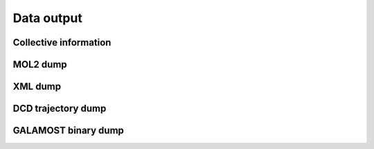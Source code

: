 Data output
===========

Collective information
----------------------

.. py:class:: DumpInfo(all_info, comp_info, filename)

   initializes an information dump object of a group of particles with system information, information computation, and output file name.
   
   :param AllInfo all_info: The system information.	
   :param ComputeInfo comp_info: The object of calculation of collective information.	   
   :param str filename: The output file name.  

   .. py:function:: dumpAnisotropy()
   
      switches on the dump of information related to anisotropic particles.
	  
   .. py:function:: dumpVirialEnergy(Force force)
   
      switches on the dump of energy and virial of inputting force object.
   
   Example::
   
      dinfo = galamost.DumpInfo(all_info, comp_info, 'data.log')
      dinfo.setPeriod(200)
      app.add(dinfo)

MOL2 dump
---------

.. py:class:: Mol2Dump(all_info, filename)

   initializes a dump object of mol2 files with system information and file name.
	  
   :param AllInfo all_info: The system information.   
   :param str filename: The output file name. 	  

   .. py:function:: setChangeFreeType(string type)
   
      specifies the type of free particles which will be changed to be 'F' in output file.
	  
   .. py:function:: deleteBoundaryBond(bool switch)
   
      switches on the function of not displaying the bonds across the box.
	  
   Example::
   
      mol2 = galamost.Mol2Dump(all_info, 'particles')
      mol2.setPeriod(100000)
      mol2.deleteBoundaryBond(True)
      app.add(mol2)

XML dump
--------

.. py:class:: XmlDump(all_info, filename)

   initializes a dump object of XML files with system information and base file name.

   :param AllInfo all_info: The system information.   
   :param str filename: The output file name. 

	  
.. py:class:: XmlDump(all_info, group, filename)

   initializes a dump object of XML files with system information, particle set, and base file name.

   :param AllInfo all_info: The system information.
   :param ParticleSet group: The group of particles.	
   :param str filename: The output file name.

   .. py:function:: setOutput (PyObject* out_put_list)
   
      indicate the output data type.
	  
   .. py:function:: setOutputPosition(bool switch)
   
      switches the function of output position (the default is true).
	  
   .. py:function:: setOutputType (bool switch)
   
      switches the function of output type (the default is true).
	  
   .. py:function:: setOutputImage(bool switch)
   
      switches the function of output image.
	  
   .. py:function:: setOutputVelocity(bool switch)
   
      switches the function of output velocity.
	  
   .. py:function:: setOutputMass(bool switch)
   
      switches the function of output mass.
	  
   .. py:function:: setOutputCharge(bool switch)
   
      switchesthe function of output charge.
	  
   .. py:function:: setOutputDiameter(bool switch)
   
      switches the function of output diameter.
	  
   .. py:function:: setOutputBody(bool switch)
   
      switches the function of output body.
	  
   .. py:function:: setOutputVirial(bool switch)
   
      switches the function of output virial.
	  
   .. py:function:: setOutputForce(bool switch)
   
      switches the function of output force.
	  
   .. py:function:: setOutputOrientation(bool switch)
   
      switches the function of output orientation.
	  
   .. py:function:: setOutputQuaternion(bool switch)
   
      switches the function of output quaternion.
	  
   .. py:function:: setOutputRotation(bool switch)
   
      switches the function of output rotation velocity.
	  
   .. py:function:: setOutputTorque(bool switch)
   
      switches the function of output torque.
	  
   .. py:function:: setOutputInert(bool switch)
   
      switches the function of output inert tensor.
	  
   .. py:function:: setOutputInit(bool switch)
   
      switches the function of output initiator indication.
	  
   .. py:function:: setOutputCris(bool switch)
   
      switches the function of output cris.
	  
   .. py:function:: setOutputBond(bool switch)
   
      switches the function of output bond.
	  
   .. py:function:: setOutputAngle(bool switch)
   
      switches the function of output angle.
	  
   .. py:function:: setOutputDihedral(bool switch)
   
      switches the function of output dihedral.
   
   Example::
   
      xml = galamost.XmlDump(all_info, 'particles')
      xml.setOutput(['image', 'bond '])
      xml.setPeriod(100000)
      app.add(xml)

DCD trajectory dump
-------------------

.. py:class:: DcdDump(all_info, filename, overwrite)

   initializes a dump object of DCD file with system information, file name, and if overwrite former data.
	  
   :param AllInfo all_info: The system information.	
   :param str filename: The output file name.
   :param bool overwrite: If overwrite the existed DCD file.   
	  
.. py:class:: DcdDump(all_info, group, filename, overwrite)

   initializes a dump object of DCD file with system information, particle set, file name, and if overwrite former data.
	  
   :param AllInfo all_info: The system information.
   :param ParticleSet group: The group of particles.	
   :param str filename: The output file name. 
   :param bool overwrite: If overwrite the existed DCD file.    

   .. py:function:: unpbc(bool switch)
   
      switches the function of outputing the particle position without the application of PBC, the default value is false.
	  
   .. py:function:: unwrap(bool switch)
   
      switches the function of unwrapping the molecules across box boundary due to PBC condition, the default value is false.
	  
   Example::
   
      dcd = galamost.DcdDump(all_info, 'particles',True)
      dcd.unwrap(True)
      dcd.setPeriod(100000)
      app.add(dcd)

GALAMOST binary dump
--------------------

.. py:class:: BinaryDump(all_info, filename)

   initializes a dump object of GALAMOST binary file with system information and file base name.
	  
   :param AllInfo all_info: The system information.
   :param str filename: The output file name. 	  

   .. py:function:: setOutputAll()
   
      switches on the function of output all data.
	  
   .. py:function:: setOutputForRestart()
   
      switches on the function of output data needed for restarting.
	  
   .. py:function:: enableCompression(bool switch)
   
      switches the function of compressing output file.
	  
   Example::
   
      binary = galamost.BinaryDump(all_info, 'particle')
      binary.setOutput(['image', 'bond'])
      binary.setPeriod(10000)
      app.add(binary)



